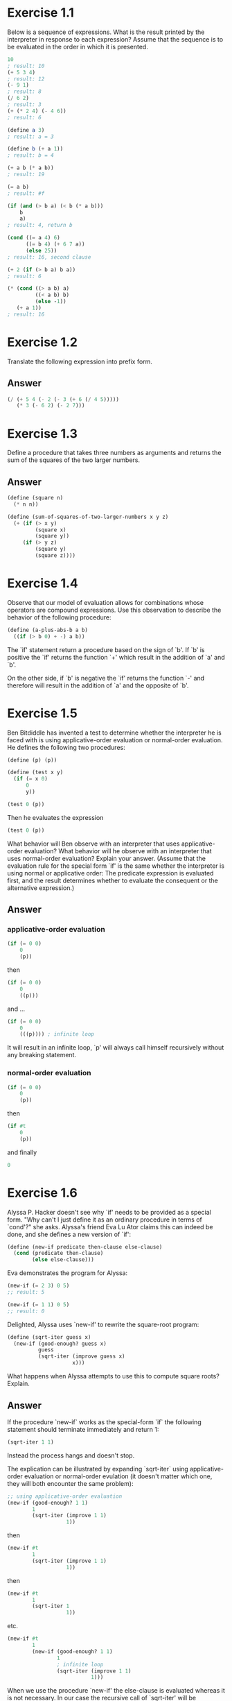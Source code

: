 * Exercise 1.1
  Below is a sequence of expressions.  What is the
  result printed by the interpreter in response to each expression?
  Assume that the sequence is to be evaluated in the order in which
  it is presented.

  #+BEGIN_SRC scheme
    10
    ; result: 10
    (+ 5 3 4)
    ; result: 12
    (- 9 1)
    ; result: 8
    (/ 6 2)
    ; result: 3
    (+ (* 2 4) (- 4 6))
    ; result: 6

    (define a 3)
    ; result: a = 3

    (define b (+ a 1))
    ; result: b = 4

    (+ a b (* a b))
    ; result: 19

    (= a b)
    ; result: #f

    (if (and (> b a) (< b (* a b)))
        b
        a)
    ; result: 4, return b

    (cond ((= a 4) 6)
          ((= b 4) (+ 6 7 a))
          (else 25))
    ; result: 16, second clause

    (+ 2 (if (> b a) b a))
    ; result: 6

    (* (cond ((> a b) a)
             ((< a b) b)
             (else -1))
       (+ a 1))
    ; result: 16
  #+END_SRC

* Exercise 1.2
  Translate the following expression into prefix
  form.

  \begin{equation}
  \frac{5 + 4 + (2 - (3 - (6 + \frac{4}{5})))}
       {3(6 - 2)(2 - 7)}
  \end{equation}

** Answer
  #+BEGIN_SRC scheme
    (/ (+ 5 4 (- 2 (- 3 (+ 6 (/ 4 5)))))
       (* 3 (- 6 2) (- 2 7)))
  #+END_SRC

* Exercise 1.3
  Define a procedure that takes three numbers as
  arguments and returns the sum of the squares of the two larger
  numbers.

** Answer
  #+BEGIN_SRC scheme
    (define (square n)
      (* n n))

    (define (sum-of-squares-of-two-larger-numbers x y z)
      (+ (if (> x y)
             (square x)
             (square y))
         (if (> y z)
             (square y)
             (square z))))
  #+END_SRC

* Exercise 1.4
  Observe that our model of evaluation allows for
  combinations whose operators are compound expressions.  Use this
  observation to describe the behavior of the following procedure:

  #+BEGIN_SRC scheme
    (define (a-plus-abs-b a b)
      ((if (> b 0) + -) a b))
  #+END_SRC

  The `if' statement return a procedure based on the sign of `b'.
  If `b' is positive the `if' returns the function `+' which result
  in the addition of `a' and `b'.

  On the other side, if `b' is negative the `if' returns the function
  `-' and therefore will result in the addition of `a' and the opposite
  of `b'.

* Exercise 1.5
  Ben Bitdiddle has invented a test to determine
  whether the interpreter he is faced with is using
  applicative-order evaluation or normal-order evaluation.  He  defines
  the following two procedures:

  #+BEGIN_SRC scheme
    (define (p) (p))

    (define (test x y)
      (if (= x 0)
          0
          y))

    (test 0 (p))
  #+END_SRC

  Then he evaluates the expression

  #+BEGIN_SRC scheme
    (test 0 (p))
  #+END_SRC

  What behavior will Ben observe with an interpreter that uses
  applicative-order evaluation?  What behavior will he observe with
  an interpreter that uses normal-order evaluation?  Explain your
  answer.  (Assume that the evaluation rule for the special form
  `if' is the same whether the interpreter is using normal or
  applicative order: The predicate expression is evaluated first,
  and the result determines whether to evaluate the consequent or
  the alternative expression.)

** Answer
*** applicative-order evaluation
    #+BEGIN_SRC scheme
      (if (= 0 0)
          0
          (p))
    #+END_SRC

    then

    #+BEGIN_SRC scheme
      (if (= 0 0)
          0
          ((p)))
    #+END_SRC

    and ...

    #+BEGIN_SRC scheme
      (if (= 0 0)
          0
          (((p)))) ; infinite loop
    #+END_SRC

    It will result in an infinite loop, `p' will always call himself
    recursively without any breaking statement.


*** normal-order evaluation
    #+BEGIN_SRC scheme
      (if (= 0 0)
          0
          (p))
    #+END_SRC

    then

    #+BEGIN_SRC scheme
      (if #t
          0
          (p))
    #+END_SRC

    and finally

    #+BEGIN_SRC scheme
      0
    #+END_SRC

* Exercise 1.6
  Alyssa P. Hacker doesn't see why `if' needs to be
  provided as a special form.  "Why can't I just define it as an
  ordinary procedure in terms of `cond'?" she asks.  Alyssa's friend
  Eva Lu Ator claims this can indeed be done, and she defines a new
  version of `if':

  #+BEGIN_SRC scheme
    (define (new-if predicate then-clause else-clause)
      (cond (predicate then-clause)
            (else else-clause)))
  #+END_SRC

  Eva demonstrates the program for Alyssa:

  #+BEGIN_SRC scheme
    (new-if (= 2 3) 0 5)
    ;; result: 5

    (new-if (= 1 1) 0 5)
    ;; result: 0
  #+END_SRC

  Delighted, Alyssa uses `new-if' to rewrite the square-root program:

  #+BEGIN_SRC scheme
    (define (sqrt-iter guess x)
      (new-if (good-enough? guess x)
              guess
              (sqrt-iter (improve guess x)
                         x)))
  #+END_SRC

  What happens when Alyssa attempts to use this to compute square
  roots?  Explain.

** Answer
   If the procedure `new-if` works as the special-form `if` the
   following statement should terminate immediately and return 1:

   #+BEGIN_SRC scheme
     (sqrt-iter 1 1)
   #+END_SRC

   Instead the process hangs and doesn't stop.

   The explication can be illustrated by expanding `sqrt-iter`
   using applicative-order evaluation or normal-order evulation
   (it doesn't matter which one, they will both encounter the same
   problem):

   #+BEGIN_SRC scheme
     ;; using applicative-order evaluation
     (new-if (good-enough? 1 1)
             1
             (sqrt-iter (improve 1 1)
                        1))
   #+END_SRC

   then

    #+BEGIN_SRC scheme
      (new-if #t
              1
              (sqrt-iter (improve 1 1)
                         1))
    #+END_SRC

   then

    #+BEGIN_SRC scheme
     (new-if #t
             1
             (sqrt-iter 1
                        1))

    #+END_SRC

   etc.

   #+BEGIN_SRC scheme
     (new-if #t
             1
             (new-if (good-enough? 1 1)
                     1
                     ; infinite loop
                     (sqrt-iter (improve 1 1)
                                1)))

   #+END_SRC

   When we use the procedure `new-if' the else-clause is
   evaluated whereas it is not necessary. In our case the
   recursive call of `sqrt-iter' will be expanded infinitely
   despite the fact that the predicate is true.

   If instead we use the special-form `if`, the else-clause is
   evaluated only if the predicate is false and therefore
   will not expand the recursive call of `sqrt-iter' when it
   is true.

* Exercise 1.7
  The `good-enough?' test used in computing square
  roots will not be very effective for finding the square roots of
  very small numbers.  Also, in real computers, arithmetic operations
  are almost always performed with limited precision.  This makes
  our test inadequate for very large numbers.  Explain these
  statements, with examples showing how the test fails for small and
  large numbers.  An alternative strategy for implementing
  `good-enough?' is to watch how `guess' changes from one iteration
  to the next and to stop when the change is a very small fraction
  of the guess.  Design a square-root procedure that uses this kind
  of end test.  Does this work better for small and large numbers?

** Answer
   As our procedure `good-enough?' set a tolerance of 0.001 we cannot
   compute square root of numbers smaller than 0.01 with a reasonable
   accuracy as we cannot even guarantee the correctness of the first
   significant digit.

   If we call `(sqrt 0.001)' we get the result 0.04124542607499115
   instead of 0.0316227766.
   The stacktrace of the computation is the following :

   #+BEGIN_SRC scheme
     ;; pass 1 (first call to sqrt-iter)
     sqrt-iter::guess - 1.0
     sqrt-iter::good-enough? - 0.999 ; #f
     ;; pass 2 (second call to sqrt-iter)
     sqrt-iter::guess - 0.5005
     sqrt-iter::good-enough? - 0.24950024999999992 ; #f
     ;; pass 3
     sqrt-iter::guess - 0.251249000999001
     sqrt-iter::good-enough? - 0.062126060502996 ; #f
     ;; pass 4
     sqrt-iter::guess - 0.12761455816345907
     sqrt-iter::good-enough? - 0.015285475455254875 ; #f
     ;; pass 5
     sqrt-iter::guess - 0.06772532736082602
     sqrt-iter::good-enough? - 0.0035867199661310497 ; #f
     ;; pass 6
     sqrt-iter::guess - 0.04124542607499115
     sqrt-iter::good-enough? - 0.0007011851721075595 ; #true, smaller
                                                     ; than our tolerance
                                                     ; of 0.001
   #+END_SRC

   We stop the recursion as 0.0007 is considered as good enough, but
   our guess is still far from the correct value.

   The problem with large numbers is different.

   A call to `(sqrt 99999999999999)' [length of 14] is nearly instant
   where a call to `(sqrt 999999999999999)' [length of 15] seems to
   not terminate.

   I am not sure to understand what is the exact reason of the
   misbehavior.

   Implementation of the alternative strategy :

   #+BEGIN_SRC scheme
     (define (better-good-enough? guess old-guess x)
       (< (* (/ (abs (- old-guess guess)) guess) 100)
          1)) ; 1% of the guess is a bit high, a smaller
              ; value will give more accurate results

     (define (better-sqrt-iter guess old-guess x)
       (if (better-good-enough? guess old-guess x)
           guess
           (better-sqrt-iter (improve guess x)
                             guess
                             x)))

     (define (better-sqrt x)
       (better-sqrt-iter 1.0 0 x))

     (better-sqrt 0.00000001)
     ;; expect: 0.003162278
     ;; result: 0.0031622926477232706

     (better-sqrt 99999999999999999999999)
     ;; expect: 316227766016.8379332
     ;; result: 316228342690.85913
   #+END_SRC

* Exercise 1.8
  Newton's method for cube roots is based on the fact that if y is
  an approximation to the cube root of x, then a better
  approximation is given by the value

  \begin{equation}
  \frac{\frac{x}{y^2} + 2y}
       {3}
  \end{equation}

  Use this formula to implement a cube-root procedure analogous to
  the square-root procedure.  (In section *Note 1-3-4:: we will see
  how to implement Newton's method in general as an abstraction of
  these square-root and cube-root procedures.)

** Answer
   #+BEGIN_SRC scheme
     (define (improve-cube guess x)
       (/ (+ (/ x (square guess))
             (* 2 guess))
          3))

     (define (cubrt-iter guess old-guess x)
       (if (better-good-enough? guess old-guess x)
           guess
           (cubrt-iter (improve-cube guess x)
                       guess
                       x)))

     (define (cubrt x)
       (cubrt-iter 1.0 0 x))
   #+END_SRC

* Exercise 1.9
  Each of the following two procedures defines a
  method for adding two positive integers in terms of the procedures
  `inc', which increments its argument by 1, and `dec', which
  decrements its argument by 1.

  #+BEGIN_SRC scheme
    (define (+ a b)
      (if (= a 0)
          b
          (inc (+ (dec a) b))))

    (define (++ a b)
      (if (= a 0)
          b
          (++ (dec a) (inc b))))
  #+END_SRC

  Using the substitution model, illustrate the process generated by
  each procedure in evaluating `(+ 4 5)'.  Are these processes
  iterative or recursive?



** Answer
*** Optional
    Implementations of `inc' and `dec' as they don't exist in racket

    #+BEGIN_SRC scheme
      (require (prefix-in base:: racket/base))

      (define (dec n)
        (base::- n 1))

      (define (inc n)
        (base::+ n 1))
    #+END_SRC

*** First procedure
    The first procedure is a recursive process. It generates a chain
    of call to the `inc' procedure to perform the addition.

    If we call it with `(+ 4 5)', the substitution model will be:
    #+BEGIN_SRC scheme
      (if (= 4 0)
          5
          (inc (if (= 3 0)
                   5
                   (inc (if (= 2 0)
                            5
                            (inc (if (= 1 0)
                                     5
                                     (inc (if (= 0 0)
                                              5)))))))))

    #+END_SRC

    then

    #+BEGIN_SRC scheme
      (inc (inc (inc (inc 5))))
      ;; result: 9
    #+END_SRC

*** Second procedure
    That one is an iterative process. At each iteration we update
    parameters and call again the `+' procedure with them. As it
    relies only on parameters passed to the `+' procedure, the last
    step `(+ 0 9)' could replace the whole process.

    Again, we call it with `(+ 4 5)', we will get the following
    substitution model:

    #+BEGIN_SRC scheme
      (if (= 4 0)
          5
          (if (= 3 0)
              6
              (if (= 2 0)
                  7
                  (if (= 1 0)
                      8
                      (if (= 0 0)
                          9)))))

      ;; result: 9
    #+END_SRC
